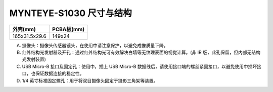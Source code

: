 .. _content_product_surface_surface_s1030:

MYNTEYE-S1030 尺寸与结构
==========================

============= ===========
外壳(mm)       PCBA板(mm)
============= ===========
165x31.5x29.6 149x24
============= ===========

.. image:: ../../images/mynteye_surface_zh-Hans.jpg

A. 摄像头：摄像头传感器镜头，在使用中请注意保护，以避免成像质量下降。
B. 红外结构光发射器及开孔：通过红外结构光可有效解决白墙等无纹理表面的视觉计算。(非 IR 版，此孔保留，但内部无结构光发射装置)
C. USB Micro-B 接口及固定孔：使用中，插上 USB Micro-B 数据线后，请使用接口端的螺丝紧固接口，以避免使用中损坏接口，也保证数据连接的稳定性。
D. 1/4 英寸标准固定螺孔：用于将双目摄像头固定于摄影三角架等装置。
